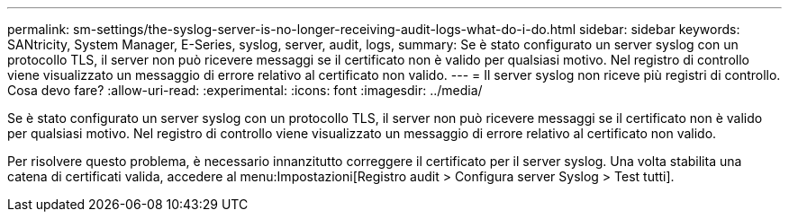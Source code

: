 ---
permalink: sm-settings/the-syslog-server-is-no-longer-receiving-audit-logs-what-do-i-do.html 
sidebar: sidebar 
keywords: SANtricity, System Manager, E-Series, syslog, server, audit, logs, 
summary: Se è stato configurato un server syslog con un protocollo TLS, il server non può ricevere messaggi se il certificato non è valido per qualsiasi motivo. Nel registro di controllo viene visualizzato un messaggio di errore relativo al certificato non valido. 
---
= Il server syslog non riceve più registri di controllo. Cosa devo fare?
:allow-uri-read: 
:experimental: 
:icons: font
:imagesdir: ../media/


[role="lead"]
Se è stato configurato un server syslog con un protocollo TLS, il server non può ricevere messaggi se il certificato non è valido per qualsiasi motivo. Nel registro di controllo viene visualizzato un messaggio di errore relativo al certificato non valido.

Per risolvere questo problema, è necessario innanzitutto correggere il certificato per il server syslog. Una volta stabilita una catena di certificati valida, accedere al menu:Impostazioni[Registro audit > Configura server Syslog > Test tutti].
